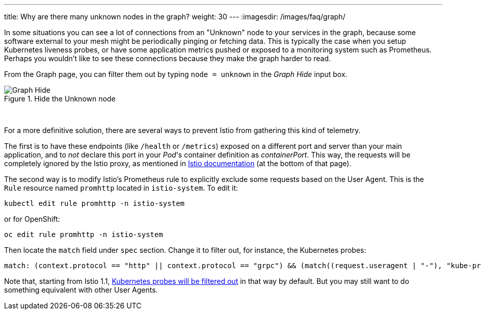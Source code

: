 ---
title: Why are there many unknown nodes in the graph?
weight: 30
---
:imagesdir: /images/faq/graph/


In some situations you can see a lot of connections from an "Unknown" node to your services in the graph, because some software external to your mesh might be periodically pinging or fetching data. This is typically the case when you setup Kubernetes liveness probes, or have some application metrics pushed or exposed to a monitoring system such as Prometheus. Perhaps you wouldn't like to see these connections because they make the graph harder to read.

From the Graph page, you can filter them out by typing `node = unknown` in the _Graph Hide_ input box.


.Hide the Unknown node
image::graph-hide.png[Graph Hide]

{nbsp} +

For a more definitive solution, there are several ways to prevent Istio from gathering this kind of telemetry.

The first is to have these endpoints (like `/health` or `/metrics`) exposed on a different port and server than your main application, and to _not_ declare this port in your _Pod_'s container definition as _containerPort_. This way, the requests will be completely ignored by the Istio proxy, as mentioned in link:https://istio.io/v1.9/docs/ops/configuration/mesh/app-health-check/#liveness-and-readiness-probes-using-the-http-request-approach[Istio documentation] (at the bottom of that page).

The second way is to modify Istio's Prometheus rule to explicitly exclude some requests based on the User Agent. This is the `Rule` resource named `promhttp` located in `istio-system`. To edit it:

```bash
kubectl edit rule promhttp -n istio-system
```

or for OpenShift:

```bash
oc edit rule promhttp -n istio-system
```

Then locate the `match` field under `spec` section. Change it to filter out, for instance, the Kubernetes probes:

```yaml
match: (context.protocol == "http" || context.protocol == "grpc") && (match((request.useragent | "-"), "kube-probe*") == false)
```

Note that, starting from Istio 1.1, link:https://github.com/istio/istio/pull/10480[Kubernetes probes will be filtered out] in that way by default. But you may still want to do something equivalent with other User Agents.
